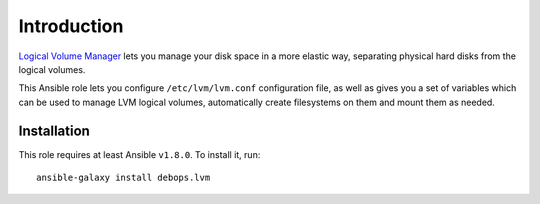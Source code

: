 Introduction
============

`Logical Volume Manager`_ lets you manage your disk space in a more elastic
way, separating physical hard disks from the logical volumes.

This Ansible role lets you configure ``/etc/lvm/lvm.conf`` configuration file,
as well as gives you a set of variables which can be used to manage LVM logical
volumes, automatically create filesystems on them and mount them as needed.

.. _Logical Volume Manager: https://en.wikipedia.org/wiki/Logical_Volume_Manager_(Linux)

Installation
~~~~~~~~~~~~

This role requires at least Ansible ``v1.8.0``. To install it, run::

    ansible-galaxy install debops.lvm

..
 Local Variables:
 mode: rst
 ispell-local-dictionary: "american"
 End:
